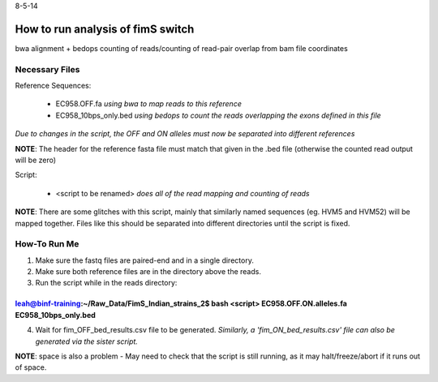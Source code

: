8-5-14

How to run analysis of fimS switch 
===================================

bwa alignment + bedops counting of reads/counting of read-pair overlap from bam file coordinates 

Necessary Files
----------------

Reference Sequences:

	* EC958.OFF.fa *using bwa to map reads to this reference*
	* EC958_10bps_only.bed *using bedops to count the reads overlapping the exons defined in this file*

*Due to changes in the script, the OFF and ON alleles must now be separated into different references*

**NOTE**: The header for the reference fasta file must match that given in the .bed file (otherwise the counted read output will be zero)


Script:

	* <script to be renamed>  *does all of the read mapping and counting of reads*

**NOTE**: There are some glitches with this script, mainly that similarly named sequences (eg. HVM5 and HVM52) will be mapped together. Files like this should be separated into different directories until the script is fixed. 

How-To Run Me
--------------

1. Make sure the fastq files are paired-end and in a single directory.
2. Make sure both reference files are in the directory above the reads.
3. Run the script while in the reads directory:

~~~~~~~~~~~~~~~~~~~~~~~~~~~~~~~~~~~~~~~~~~~~~~~~~~~~~~~~~~~~~~~~~~~~~~~~~~~~~~~~~~~~~~~~~~~~~~~~~~~~~~~~~~~~~~~~~~~
leah@binf-training:~/Raw_Data/FimS_Indian_strains_2$ bash <script> EC958.OFF.ON.alleles.fa EC958_10bps_only.bed
~~~~~~~~~~~~~~~~~~~~~~~~~~~~~~~~~~~~~~~~~~~~~~~~~~~~~~~~~~~~~~~~~~~~~~~~~~~~~~~~~~~~~~~~~~~~~~~~~~~~~~~~~~~~~~~~~~~

4. Wait for fim_OFF_bed_results.csv file to be generated. *Similarly, a 'fim_ON_bed_results.csv' file can also be generated via the sister script.*


**NOTE**: space is also a problem - May need to check that the script is still running, as it may halt/freeze/abort if it runs out of space. 
